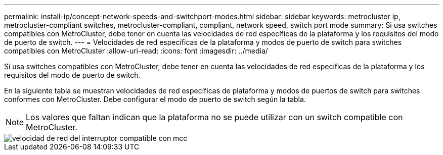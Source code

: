 ---
permalink: install-ip/concept-network-speeds-and-switchport-modes.html 
sidebar: sidebar 
keywords: metrocluster ip, metrocluster-compliant switches, metrocluster-compliant, compliant, network speed, switch port mode 
summary: Si usa switches compatibles con MetroCluster, debe tener en cuenta las velocidades de red específicas de la plataforma y los requisitos del modo de puerto de switch. 
---
= Velocidades de red específicas de la plataforma y modos de puerto de switch para switches compatibles con MetroCluster
:allow-uri-read: 
:icons: font
:imagesdir: ../media/


[role="lead"]
Si usa switches compatibles con MetroCluster, debe tener en cuenta las velocidades de red específicas de la plataforma y los requisitos del modo de puerto de switch.

En la siguiente tabla se muestran velocidades de red específicas de plataforma y modos de puertos de switch para switches conformes con MetroCluster. Debe configurar el modo de puerto de switch según la tabla.


NOTE: Los valores que faltan indican que la plataforma no se puede utilizar con un switch compatible con MetroCluster.

image::../media/mcc_compliant_switch_network_speed.png[velocidad de red del interruptor compatible con mcc]
